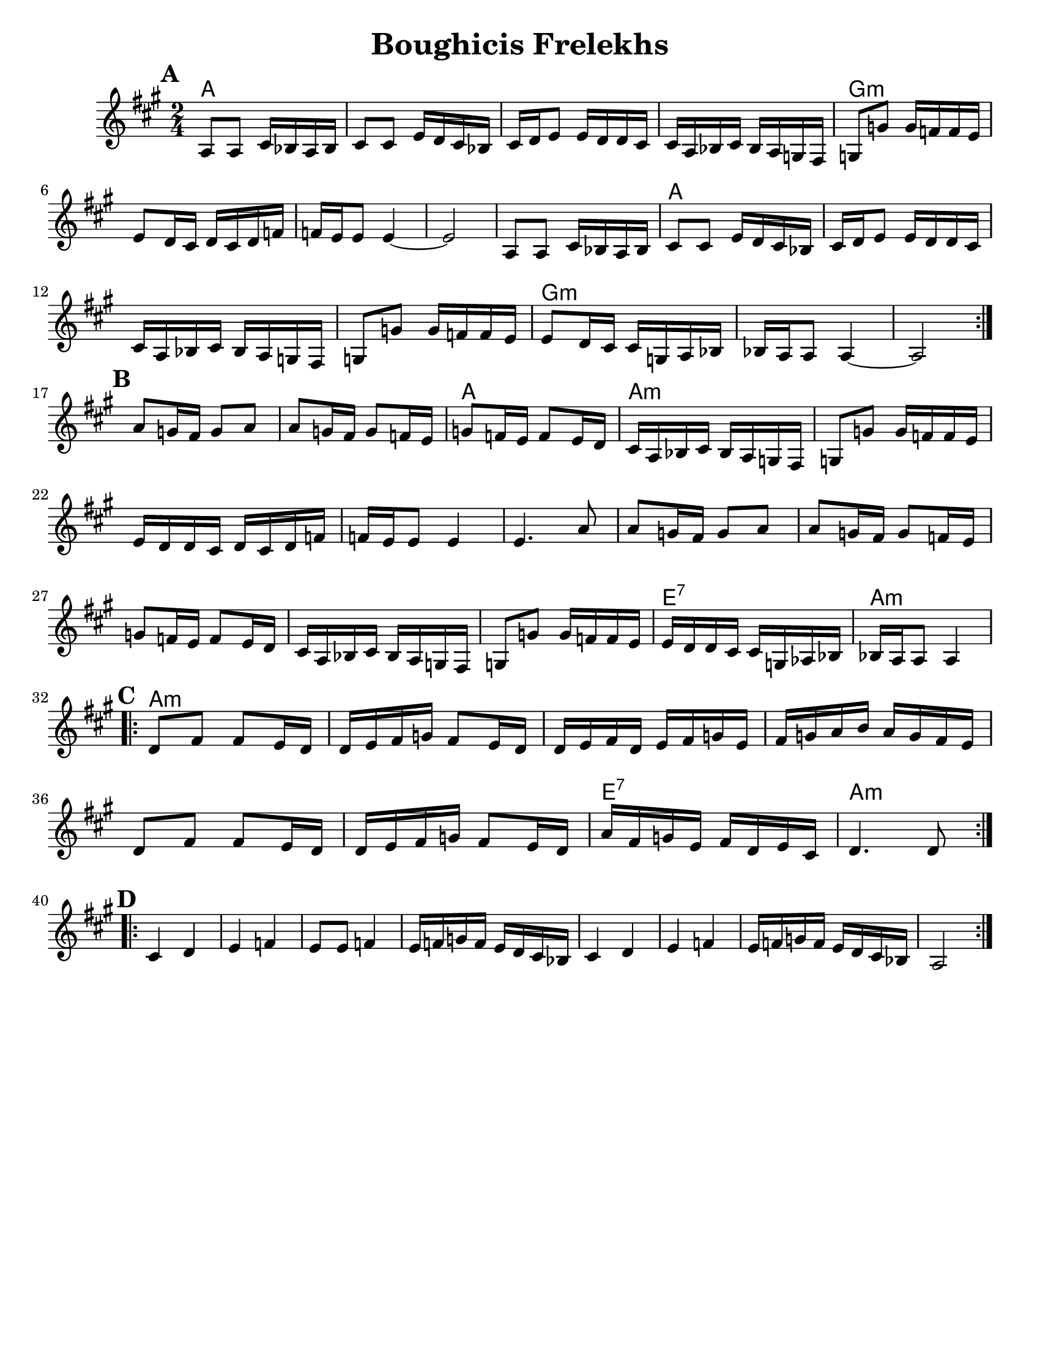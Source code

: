 \version "2.18.0"
\language "english"
\paper{
  tagline = ##f
  %print-all-headers = ##t
  #(set-paper-size "letter")
}
\header{
  title= "Boughicis Frelekhs"
  %subtitle="(Yevrieskaya Melodie)"
  %composer= "Naye Kapele"
  %arranger= "H. Sweet"
}

melody = \relative c' {
  \clef treble
  \key a \major
  \time 2/4
  \set Score.markFormatter = #format-mark-box-alphabet


  %&A section
  \repeat volta 2{
    \mark \default
    a8 a cs 16 bf a bf
    cs8 cs e16 d cs bf
    cs d e8 e16 d d cs
    cs a bf cs bf a g fs
    g8 g' g16 f f e

    e8 d16 cs d cs d f
    f e e8 e4 ~
    e2

    a,8 a cs 16 bf a bf
    cs8 cs e16 d cs bf
    cs d e8 e16 d d cs
    cs a bf cs bf a g fs
    g8 g' g16 f f e
    e8 d16 cs cs g a bf
    bf16 a a8 a4 ~
    a2

    %
  }
  \break
  %B part
  {
    \mark \default
    a'8 g16 fs g8 a
    a g16 fs g8 f16 e
    g8 f16 e f8 e16 d
    cs16 a bf cs bf a g fs
    g8 g' g16 f f e
    e d d cs d cs d f
    f e e8 e4
    e4. a8
    a8 g16 fs g8 a
    a g16 fs g8 f16 e
    g8 f16 e f8 e16 d
    cs16 a bf cs bf a g fs
    g8 g' g16 f f e
    e d d cs cs g af bf
    bf a a8 a4
  }
  \break
  %C Part
  \repeat volta 2{
    \mark \default
    d8 fs fs e16 d
    d e fs g fs8 e16 d
    d e fs d e fs g e
    fs g a b a g fs e
    d8 fs fs e16 d
    d e fs g fs8 e16 d
    a' fs g e fs d e cs
    d4. d8
  }
  \break
  %D Part
  \repeat volta 2{
    \mark \default
    cs4 d
    e f
    e8 e f4
    e16 f g f e d cs bf
    cs4 d
    e f
    e16 f g f e d cs bf
    a2

  }
}

harmonies = \chordmode {
  {
    a2*4
    g:m
    s2
    a2
    {a2*3}
    g2*5:m

    a2
  }{
    a2*10:m
    e2:7
    a2:m
  }{
    a2*6:m
    e2:7
    a2:m
  }
}

\score {
  <<
    \new ChordNames {
      \set chordChanges = ##t
      \harmonies
    }
    \new Staff \melody
  >>

  \layout{indent = 1.0\cm}
  \midi { }
}
